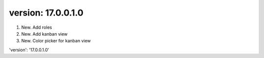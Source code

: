 version: 17.0.0.1.0
====
1. New. Add roles

2. New. Add kanban view

3. New. Color picker for kanban view


'version': '17.0.0.1.0'